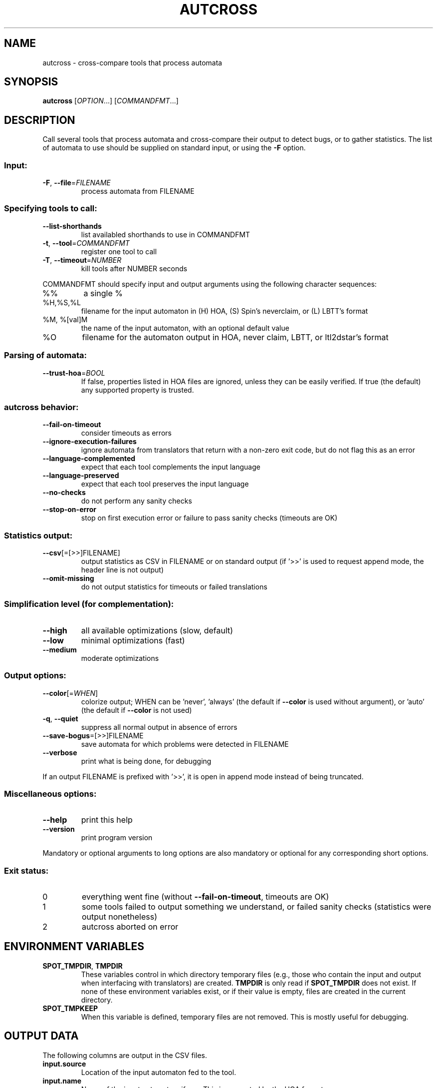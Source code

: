 .\" DO NOT MODIFY THIS FILE!  It was generated by help2man 1.47.4.
.TH AUTCROSS "1" "May 2024" "autcross (spot) 2.11.5" "User Commands"
.SH NAME
autcross \- cross-compare tools that process automata
.SH SYNOPSIS
.B autcross
[\fI\,OPTION\/\fR...] [\fI\,COMMANDFMT\/\fR...]
.SH DESCRIPTION
Call several tools that process automata and cross\-compare their output to
detect bugs, or to gather statistics.  The list of automata to use should be
supplied on standard input, or using the \fB\-F\fR option.
.SS "Input:"
.TP
\fB\-F\fR, \fB\-\-file\fR=\fI\,FILENAME\/\fR
process automata from FILENAME
.SS "Specifying tools to call:"
.TP
\fB\-\-list\-shorthands\fR
list availabled shorthands to use in COMMANDFMT
.TP
\fB\-t\fR, \fB\-\-tool\fR=\fI\,COMMANDFMT\/\fR
register one tool to call
.TP
\fB\-T\fR, \fB\-\-timeout\fR=\fI\,NUMBER\/\fR
kill tools after NUMBER seconds
.PP
COMMANDFMT should specify input and output arguments using the following
character sequences:
.TP
%%
a single %
.TP
%H,%S,%L
filename for the input automaton in (H) HOA, (S)
Spin's neverclaim, or (L) LBTT's format
.TP
%M, %[val]M
the name of the input automaton, with an optional
default value
.TP
%O
filename for the automaton output in HOA, never
claim, LBTT, or ltl2dstar's format
.SS "Parsing of automata:"
.TP
\fB\-\-trust\-hoa\fR=\fI\,BOOL\/\fR
If false, properties listed in HOA files are
ignored, unless they can be easily verified.  If
true (the default) any supported property is
trusted.
.SS "autcross behavior:"
.TP
\fB\-\-fail\-on\-timeout\fR
consider timeouts as errors
.TP
\fB\-\-ignore\-execution\-failures\fR
ignore automata from translators that return with
a non\-zero exit code, but do not flag this as an
error
.TP
\fB\-\-language\-complemented\fR
expect that each tool complements the input
language
.TP
\fB\-\-language\-preserved\fR
expect that each tool preserves the input language
.TP
\fB\-\-no\-checks\fR
do not perform any sanity checks
.TP
\fB\-\-stop\-on\-error\fR
stop on first execution error or failure to pass
sanity checks (timeouts are OK)
.SS "Statistics output:"
.TP
\fB\-\-csv\fR[\fI\,\/\fR=\fI\,\/\fR[\fI\,\/\fR>>]FILENAME]
output statistics as CSV in FILENAME or on
standard output (if '>>' is used to request append
mode, the header line is not output)
.TP
\fB\-\-omit\-missing\fR
do not output statistics for timeouts or failed
translations
.SS "Simplification level (for complementation):"
.TP
\fB\-\-high\fR
all available optimizations (slow, default)
.TP
\fB\-\-low\fR
minimal optimizations (fast)
.TP
\fB\-\-medium\fR
moderate optimizations
.SS "Output options:"
.TP
\fB\-\-color\fR[=\fI\,WHEN\/\fR]
colorize output; WHEN can be 'never', 'always'
(the default if \fB\-\-color\fR is used without argument),
or 'auto' (the default if \fB\-\-color\fR is not used)
.TP
\fB\-q\fR, \fB\-\-quiet\fR
suppress all normal output in absence of errors
.TP
\fB\-\-save\-bogus\fR=\fI\,\/\fR[\fI\,\/\fR>>]FILENAME
save automata for which problems were
detected in FILENAME
.TP
\fB\-\-verbose\fR
print what is being done, for debugging
.PP
If an output FILENAME is prefixed with '>>', it is open in append mode instead
of being truncated.
.SS "Miscellaneous options:"
.TP
\fB\-\-help\fR
print this help
.TP
\fB\-\-version\fR
print program version
.PP
Mandatory or optional arguments to long options are also mandatory or optional
for any corresponding short options.
.SS "Exit status:"
.TP
0
everything went fine (without \fB\-\-fail\-on\-timeout\fR, timeouts are OK)
.TP
1
some tools failed to output something we understand, or failed
sanity checks (statistics were output nonetheless)
.TP
2
autcross aborted on error
.SH "ENVIRONMENT VARIABLES"
.TP
\fBSPOT_TMPDIR\fR, \fBTMPDIR\fR
These variables control in which directory temporary files (e.g.,
those who contain the input and output when interfacing with
translators) are created.  \fBTMPDIR\fR is only read if
\fBSPOT_TMPDIR\fR does not exist.  If none of these environment
variables exist, or if their value is empty, files are created in the
current directory.
.TP
\fBSPOT_TMPKEEP\fR
When this variable is defined, temporary files are not removed.
This is mostly useful for debugging.
.SH "OUTPUT DATA"
The following columns are output in the CSV files.
.TP
\fBinput.source\fR
Location of the input automaton fed to the tool.
.TP
\fBinput.name\fR
Name of the input automaton, if any.  This is supported
by the HOA format.
.TP
\fBinput.ap\fR,\fBoutput.ap\fR,
Number of atomic proposition in the input and output automata.
.TP
\fBinput.states\fR,\fBoutput.states\fR
Number of states in the input and output automata.
.TP
\fBinput.edges\fR,\fBoutput.edges\fR
Number of edges in the input and output automata.
.TP
\fBinput.transitions\fR,\fBoutput.transitions\fR
Number of transitions in the input and output automata.
.TP
\fBinput.acc_sets\fR,\fBoutput.acc_sets\fR
Number of acceptance sets in the input and output automata.
.TP
\fBinput.scc\fR,\fBoutput.scc\fR
Number of strongly connected components in the input and output automata.
.TP
\fBinput.nondetstates\fR,\fBoutput.nondetstates\fR
Number of nondeterministic states in the input and output automata.
.TP
\fBinput.nondeterministic\fR,\fBoutput.nondetstates\fR
1 if the automaton is nondeterministic, 0 if it is deterministic.
.TP
\fBinput.alternating\fR,\fBoutput.alternating\fR
1 if the automaton has some universal branching, 0 otherwise.

\fBexit_status\fR, \fBexit_code\fR
Information about how the execution of the tool went.
\fBexit_status\fR is a string that can take the following
values:
.RS
.TP
\f(CW"ok"\fR
The tool ran succesfully (this does not imply that the produced
automaton is correct) and autcross could parse the resulting
automaton.  In this case \fBexit_code\fR is always 0.
.TP
\f(CW"timeout"\fR
The tool ran for more than the number of seconds
specified with the \fB\-\-timeout\fR option.  In this
case \fBexit_code\fR is always -1.
.TP
\f(CW"exit code"\fR
The tool terminated with a non-zero exit code.
\fBexit_code\fR contains that value.
.TP
\f(CW"signal"\fR
The tool terminated with a signal.
\fBexit_code\fR contains that signal's number.
.TP
\f(CW"parse error"\fR
The tool terminated normally, but autcross could not
parse its output.  In this case \fBexit_code\fR is always -1.
.TP
\f(CW"no output"\fR
The tool terminated normally, but without creating the specified
output file.  In this case \fBexit_code\fR is always -1.
.RE
.TP
\fBtime\fR
A floating point number giving the run time of the tool in seconds.
This is reported for all executions, even failling ones.
.SH "REPORTING BUGS"
Report bugs to <spot@lrde.epita.fr>.
.SH COPYRIGHT
Copyright \(co 2023 Laboratoire de Recherche de l'Epita (LRE)
License GPLv3+: GNU GPL version 3 or later <http://gnu.org/licenses/gpl.html>.
.br
This is free software: you are free to change and redistribute it.
There is NO WARRANTY, to the extent permitted by law.
.SH "SEE ALSO"
.BR randaut (1),
.BR genaut (1),
.BR autfilt (1),
.BR ltlcross (1)
